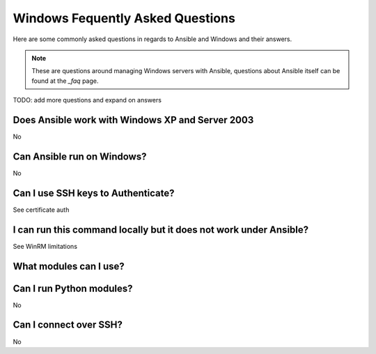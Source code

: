 Windows Fequently Asked Questions
=================================

Here are some commonly asked questions in regards to Ansible and Windows and
their answers.

.. note:: These are questions around managing Windows servers with Ansible,
    questions about Ansible itself can be found at the `_faq` page.

.. _faq: http://docs.ansible.com/ansible/latest/faq.html

TODO: add more questions and expand on answers

.. _xp_2003_support:

Does Ansible work with Windows XP and Server 2003
+++++++++++++++++++++++++++++++++++++++++++++++++

No

.. _controller_on_windows:

Can Ansible run on Windows?
+++++++++++++++++++++++++++

No

.. _ssh_keys_authentication

Can I use SSH keys to Authenticate?
+++++++++++++++++++++++++++++++++++

See certificate auth

.. _local_run_does_not_work_under_winrm

I can run this command locally but it does not work under Ansible?
++++++++++++++++++++++++++++++++++++++++++++++++++++++++++++++++++

See WinRM limitations

.. _windows_modules

What modules can I use?
+++++++++++++++++++++++

.. _python_modules_windows

Can I run Python modules?
+++++++++++++++++++++++++

No

.. _windows_and_ssh

Can I connect over SSH?
+++++++++++++++++++++++

No
